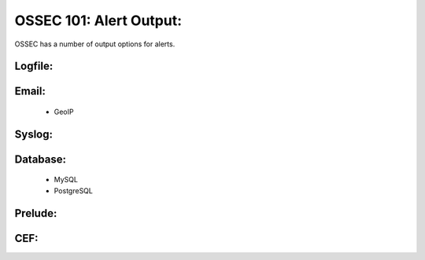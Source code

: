 .. _ossec_101_alert_output:


OSSEC 101: Alert Output:
------------------------

OSSEC has a number of output options for alerts.


Logfile:
^^^^^^^^


Email:
^^^^^^

  * GeoIP

Syslog:
^^^^^^^


Database:
^^^^^^^^^

  * MySQL


  * PostgreSQL


Prelude:
^^^^^^^^


CEF:
^^^^




